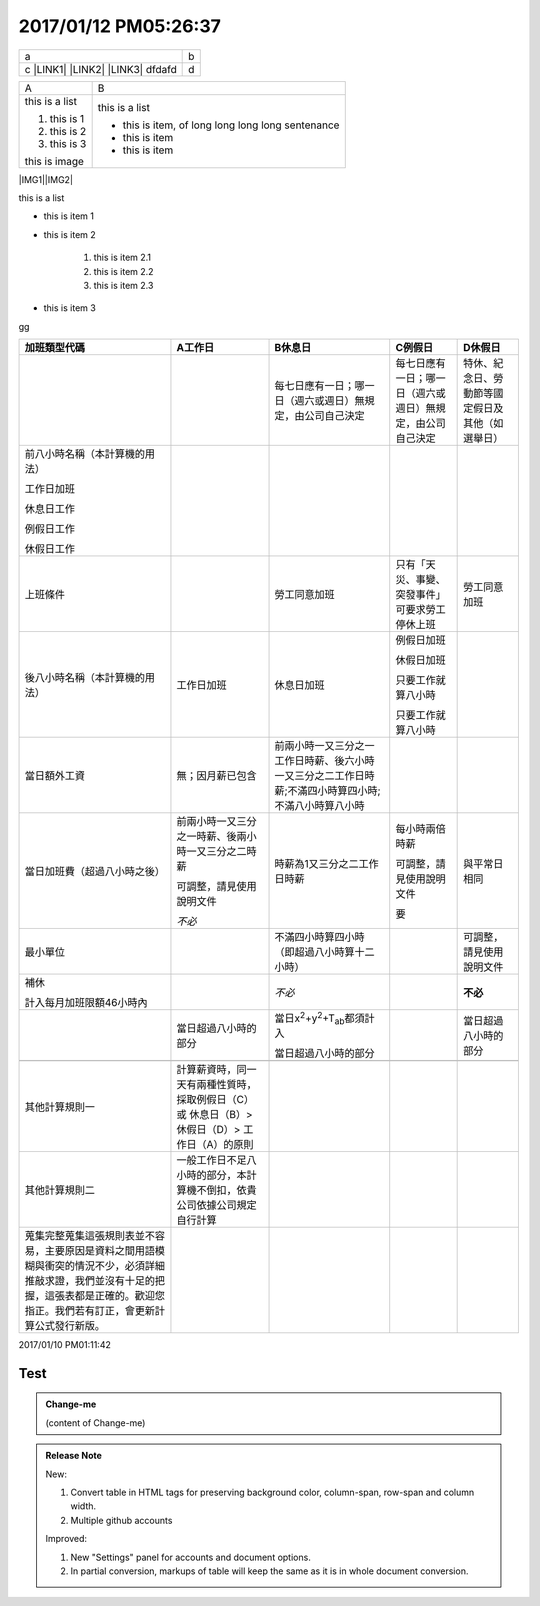 2017/01/12 PM05:26:37
---------------------

+----------------------------------------------+-+
|a                                             |b|
+----------------------------------------------+-+
|c \ |LINK1|\  \ |LINK2|\  \ |LINK3|\   dfdafd |d|
+----------------------------------------------+-+


+--------------+-------------------------------------------------+
|A             |B                                                |
+--------------+-------------------------------------------------+
|this is a list|this is a list                                   |
|              |                                                 |
|#. this is 1  |* this is item, of long long long long sentenance|
|              |                                                 |
|#. this is 2  |* this is item                                   |
|              |                                                 |
|#. this is 3  |* this is item                                   |
|              |                                                 |
|this is image |                                                 |
|              |                                                 |
+--------------+-------------------------------------------------+

\ |IMG1|\ \ |IMG2|\ 

this is a list

* this is item 1

* this is item 2

    #. this is item 2.1

    #. this is item 2.2

    #. this is item 2.3

* this is item 3

.. _bookmark-id-4gbsh367ikvt:

gg

+----------------------------------------------------------------------------------------------------------------------------------------------------------------------------------------+---------------------------------------------------------------------------------------------+----------------------------------------------------------------------------------------------------+----------------------------------------------------------+------------------------------------------------+
|加班類型代碼                                                                                                                                                                            |A工作日                                                                                      |B休息日                                                                                             |C例假日                                                   |D休假日                                         |
+========================================================================================================================================================================================+=============================================================================================+====================================================================================================+==========================================================+================================================+
|                                                                                                                                                                                        |                                                                                             |每七日應有一日；哪一日（週六或週日）無規定，由公司自己決定                                          |每七日應有一日；哪一日（週六或週日）無規定，由公司自己決定|特休、紀念日、勞動節等國定假日及其他（如選舉日）|
+----------------------------------------------------------------------------------------------------------------------------------------------------------------------------------------+---------------------------------------------------------------------------------------------+----------------------------------------------------------------------------------------------------+----------------------------------------------------------+------------------------------------------------+
|前八小時名稱（本計算機的用法）                                                                                                                                                          |                                                                                             |                                                                                                    |                                                          |                                                |
|                                                                                                                                                                                        |                                                                                             |                                                                                                    |                                                          |                                                |
|工作日加班                                                                                                                                                                              |                                                                                             |                                                                                                    |                                                          |                                                |
|                                                                                                                                                                                        |                                                                                             |                                                                                                    |                                                          |                                                |
|休息日工作                                                                                                                                                                              |                                                                                             |                                                                                                    |                                                          |                                                |
|                                                                                                                                                                                        |                                                                                             |                                                                                                    |                                                          |                                                |
|例假日工作                                                                                                                                                                              |                                                                                             |                                                                                                    |                                                          |                                                |
|                                                                                                                                                                                        |                                                                                             |                                                                                                    |                                                          |                                                |
|休假日工作                                                                                                                                                                              |                                                                                             |                                                                                                    |                                                          |                                                |
+----------------------------------------------------------------------------------------------------------------------------------------------------------------------------------------+---------------------------------------------------------------------------------------------+----------------------------------------------------------------------------------------------------+----------------------------------------------------------+------------------------------------------------+
|上班條件                                                                                                                                                                                |                                                                                             |勞工同意加班                                                                                        |只有「天災、事變、突發事件」可要求勞工停休上班            |勞工同意加班                                    |
+----------------------------------------------------------------------------------------------------------------------------------------------------------------------------------------+---------------------------------------------------------------------------------------------+----------------------------------------------------------------------------------------------------+----------------------------------------------------------+------------------------------------------------+
|後八小時名稱（本計算機的用法）                                                                                                                                                          |工作日加班                                                                                   |休息日加班                                                                                          |例假日加班                                                |                                                |
|                                                                                                                                                                                        |                                                                                             |                                                                                                    |                                                          |                                                |
|                                                                                                                                                                                        |                                                                                             |                                                                                                    |休假日加班                                                |                                                |
|                                                                                                                                                                                        |                                                                                             |                                                                                                    |                                                          |                                                |
|                                                                                                                                                                                        |                                                                                             |                                                                                                    |只要工作就算八小時                                        |                                                |
|                                                                                                                                                                                        |                                                                                             |                                                                                                    |                                                          |                                                |
|                                                                                                                                                                                        |                                                                                             |                                                                                                    |只要工作就算八小時                                        |                                                |
+----------------------------------------------------------------------------------------------------------------------------------------------------------------------------------------+---------------------------------------------------------------------------------------------+----------------------------------------------------------------------------------------------------+----------------------------------------------------------+------------------------------------------------+
|當日額外工資                                                                                                                                                                            |無；因月薪已包含                                                                             |前兩小時一又三分之一工作日時薪、後六小時一又三分之二工作日時薪;不滿四小時算四小時;不滿八小時算八小時|                                                          |                                                |
+----------------------------------------------------------------------------------------------------------------------------------------------------------------------------------------+---------------------------------------------------------------------------------------------+----------------------------------------------------------------------------------------------------+----------------------------------------------------------+------------------------------------------------+
|當日加班費（超過八小時之後）                                                                                                                                                            |前兩小時一又三分之一時薪、後兩小時一又三分之二時薪                                           |時薪為1又三分之二工作日時薪                                                                         |每小時兩倍時薪                                            |與平常日相同                                    |
|                                                                                                                                                                                        |                                                                                             |                                                                                                    |                                                          |                                                |
|                                                                                                                                                                                        |可調整，請見使用說明文件                                                                     |                                                                                                    |可調整，請見使用說明文件                                  |                                                |
|                                                                                                                                                                                        |                                                                                             |                                                                                                    |                                                          |                                                |
|                                                                                                                                                                                        |\ |STYLE0|\                                                                                  |                                                                                                    |要                                                        |                                                |
+----------------------------------------------------------------------------------------------------------------------------------------------------------------------------------------+---------------------------------------------------------------------------------------------+----------------------------------------------------------------------------------------------------+----------------------------------------------------------+------------------------------------------------+
|最小單位                                                                                                                                                                                |                                                                                             |不滿四小時算四小時（即超過八小時算十二小時）                                                        |                                                          |可調整，請見使用說明文件                        |
+----------------------------------------------------------------------------------------------------------------------------------------------------------------------------------------+---------------------------------------------------------------------------------------------+----------------------------------------------------------------------------------------------------+----------------------------------------------------------+------------------------------------------------+
|補休                                                                                                                                                                                    |                                                                                             |\ |STYLE1|\                                                                                         |                                                          |\ |STYLE2|\                                     |
|                                                                                                                                                                                        |                                                                                             |                                                                                                    |                                                          |                                                |
|                                                                                                                                                                                        |                                                                                             |                                                                                                    |                                                          |                                                |
|計入每月加班限額46小時內                                                                                                                                                                |                                                                                             |                                                                                                    |                                                          |                                                |
|                                                                                                                                                                                        |                                                                                             |                                                                                                    |                                                          |                                                |
+----------------------------------------------------------------------------------------------------------------------------------------------------------------------------------------+---------------------------------------------------------------------------------------------+----------------------------------------------------------------------------------------------------+----------------------------------------------------------+------------------------------------------------+
|                                                                                                                                                                                        |當日超過八小時的部分                                                                         |當日x\ |STYLE3|\ +y\ |STYLE4|\ +T\ |STYLE5|\ 都須計入                                               |                                                          |當日超過八小時的部分                            |
|                                                                                                                                                                                        |                                                                                             |                                                                                                    |                                                          |                                                |
|                                                                                                                                                                                        |                                                                                             |當日超過八小時的部分                                                                                |                                                          |                                                |
+----------------------------------------------------------------------------------------------------------------------------------------------------------------------------------------+---------------------------------------------------------------------------------------------+----------------------------------------------------------------------------------------------------+----------------------------------------------------------+------------------------------------------------+
|                                                                                                                                                                                        |                                                                                             |                                                                                                    |                                                          |                                                |
+----------------------------------------------------------------------------------------------------------------------------------------------------------------------------------------+---------------------------------------------------------------------------------------------+----------------------------------------------------------------------------------------------------+----------------------------------------------------------+------------------------------------------------+
|其他計算規則一                                                                                                                                                                          |計算薪資時，同一天有兩種性質時，採取例假日（C）或 休息日（B）> 休假日（D）> 工作日（A）的原則|                                                                                                    |                                                          |                                                |
+----------------------------------------------------------------------------------------------------------------------------------------------------------------------------------------+---------------------------------------------------------------------------------------------+----------------------------------------------------------------------------------------------------+----------------------------------------------------------+------------------------------------------------+
|其他計算規則二                                                                                                                                                                          |一般工作日不足八小時的部分，本計算機不倒扣，依貴公司依據公司規定自行計算                     |                                                                                                    |                                                          |                                                |
+----------------------------------------------------------------------------------------------------------------------------------------------------------------------------------------+---------------------------------------------------------------------------------------------+----------------------------------------------------------------------------------------------------+----------------------------------------------------------+------------------------------------------------+
|蒐集完整蒐集這張規則表並不容易，主要原因是資料之間用語模糊與衝突的情況不少，必須詳細推敲求證，我們並沒有十足的把握，這張表都是正確的。歡迎您指正。我們若有訂正，會更新計算公式發行新版。|                                                                                             |                                                                                                    |                                                          |                                                |
+----------------------------------------------------------------------------------------------------------------------------------------------------------------------------------------+---------------------------------------------------------------------------------------------+----------------------------------------------------------------------------------------------------+----------------------------------------------------------+------------------------------------------------+

2017/01/10 PM01:11:42

.. _hc446611b54b3080663873375a615b:

Test
####


.. admonition:: Change-me

    (content of Change-me)


.. admonition:: Release Note

    New:
    
    #. Convert table in HTML tags for preserving background color, column-span, row-span and column width.
    
    #. Multiple github accounts
    
    Improved:
    
    #. New "Settings" panel for accounts and document options.
    
    #. In partial conversion, markups of table will keep the same as it is in whole document conversion.
    


.. bottom of content


.. |STYLE0| replace:: *不必*

.. |STYLE1| replace:: *不必*

.. |STYLE2| replace:: **不必**

.. |STYLE3| replace:: :sup:`2`

.. |STYLE4| replace:: :sup:`2`

.. |STYLE5| replace:: :sub:`ab`


.. |LINK1| raw:: html

    <a href="http://www.google.com" target="_blank">google</a>

.. |LINK2| raw:: html

    <a href="#bookmark-id-4gbsh367ikvt">link</a>

.. |LINK3| raw:: html

    <a href="Examples.html">bb</a>


